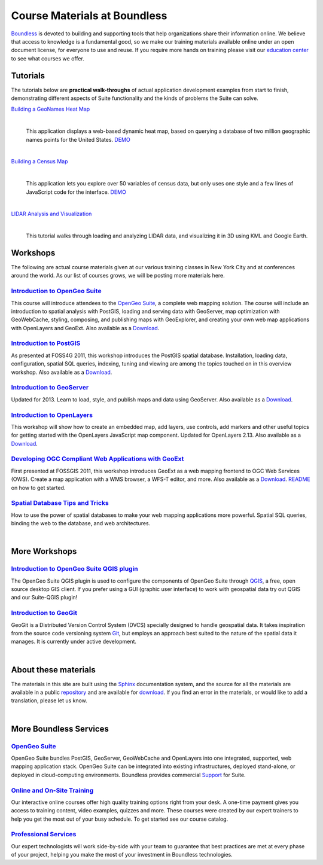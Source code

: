 Course Materials at Boundless
=============================

`Boundless <http://boundlessgeo.com/>`_ is devoted to building and supporting tools that help organizations share their information online. We believe that access to knowledge is a fundamental good, so we make our training materials available online under an open document license, for everyone to use and reuse. If you require more hands on training please visit our `education center <http://boundlessgeo.com/resources/training/>`_  to see what courses we offer. 

Tutorials
---------

The tutorials below are **practical walk-throughs** of actual application development examples from start to finish, demonstrating different aspects of Suite functionality and the kinds of problems the Suite can solve.

`Building a GeoNames Heat Map <http://workshops.boundlessgeo.com/tutorial-wordmap/>`_ 
  |heatmap| 
    |
  This application displays a web-based dynamic heat map, based on querying a database of two million geographic names points for the United States.  `DEMO <http://workshops.boundlessgeo.com/tutorial-wordmap/_static/wordmap-full.html>`_


  .. |heatmap| image:: images/heatmap_demo.png
                :class: inline-img

|
`Building a Census Map <http://workshops.boundlessgeo.com/tutorial-censusmap/>`_ 
  |censusmap|
    |
  This application lets you explore over 50 variables of census data, but only uses one style and a few lines of JavaScript code for the interface.  `DEMO <http://workshops.boundlessgeo.com/tutorial-censusmap/_static/code/censusmap.html>`_

  .. |censusmap| image:: images/censusmap_demo.png
                  :class: inline-img

|
`LIDAR Analysis and Visualization <http://workshops.boundlessgeo.com/tutorial-lidar/>`_ 
  |lidarmap|
     |
  This tutorial walks through loading and analyzing LIDAR data, and visualizing it in 3D using KML and Google Earth.

  .. |lidarmap| image:: images/lidarmap_demo.png
                 :class: inline-img




Workshops
---------

The following are actual course materials given at our various training classes in New York City and at conferences around the world. As our list of courses grows, we will be posting more materials here.


`Introduction to OpenGeo Suite <http://workshops.boundlessgeo.com/suiteintro/>`_
^^^^^^^^^^^^^^^^^^^^^^^^^^^^^^^^^^^^^^^^^^^^^^^^^^^^^^^^^^^^^^^^^^^^^^^^^^^^^^^^^
This course will introduce attendees to the `OpenGeo Suite <http://boundlessgeo.com/opengeo-suite/>`_, a complete web mapping solution. The course will include an introduction to spatial analysis with PostGIS, loading and serving data with GeoServer, map optimization with GeoWebCache, styling, composing, and publishing maps with GeoExplorer, and creating your own web map applications with OpenLayers and GeoExt. Also available as a `Download <http://boundlessgeo.com/resources/workshops/>`_.


`Introduction to PostGIS <http://workshops.boundlessgeo.com/postgis-intro/>`_ 
^^^^^^^^^^^^^^^^^^^^^^^^^^^^^^^^^^^^^^^^^^^^^^^^^^^^^^^^^^^^^^^^^^^^^^^^^^^^^^^^^
As presented at FOSS4G 2011, this workshop introduces the PostGIS spatial database. Installation, loading data, configuration, spatial SQL queries, indexing, tuning and viewing are among the topics touched on in this overview workshop. Also available as a `Download <http://boundlessgeo.com/resources/workshops/>`_.


`Introduction to GeoServer <http://workshops.boundlessgeo.com/geoserver-intro/>`_ 
^^^^^^^^^^^^^^^^^^^^^^^^^^^^^^^^^^^^^^^^^^^^^^^^^^^^^^^^^^^^^^^^^^^^^^^^^^^^^^^^^
Updated for 2013. Learn to load, style, and publish maps and data using GeoServer. Also available as a `Download <http://boundlessgeo.com/resources/workshops/>`_.


`Introduction to OpenLayers <http://workshops.boundlessgeo.com/openlayers-intro/>`_ 
^^^^^^^^^^^^^^^^^^^^^^^^^^^^^^^^^^^^^^^^^^^^^^^^^^^^^^^^^^^^^^^^^^^^^^^^^^^^^^^^^
This workshop will show how to create an embedded map, add layers, use controls, add markers and other useful topics for getting started with the OpenLayers JavaScript map component. Updated for OpenLayers 2.13. Also available as a `Download <http://boundlessgeo.com/resources/workshops/>`_.


`Developing OGC Compliant Web Applications with GeoExt <http://workshops.boundlessgeo.com/geoext/>`_ 
^^^^^^^^^^^^^^^^^^^^^^^^^^^^^^^^^^^^^^^^^^^^^^^^^^^^^^^^^^^^^^^^^^^^^^^^^^^^^^^^^
First presented at FOSSGIS 2011, this workshop introduces GeoExt as a web mapping frontend to OGC Web Services (OWS). Create a map application with a WMS browser, a WFS-T editor, and more. Also available as a `Download <http://boundlessgeo.com/resources/workshops/>`_. `README <http://svn.opengeo.org/workshops/projects/geoext/generic_1.1/readme.txt>`_ on how to get started.


`Spatial Database Tips and Tricks <http://workshops.boundlessgeo.com/postgis-spatialdbtips/>`_
^^^^^^^^^^^^^^^^^^^^^^^^^^^^^^^^^^^^^^^^^^^^^^^^^^^^^^^^^^^^^^^^^^^^^^^^^^^^^^^^^
How to use the power of spatial databases to make your web mapping applications more powerful. Spatial SQL queries, binding the web to the database, and web architectures.


|
More Workshops
--------------

`Introduction to OpenGeo Suite QGIS plugin <http://qgis.boundlessgeo.com/static/docs/index.html>`_
^^^^^^^^^^^^^^^^^^^^^^^^^^^^^^^^^^^^^^^^^^^^^^^^^^^^^^^^^^^^^^^^^^^^^^^^^^^^^^^^^
The OpenGeo Suite QGIS plugin is used to configure the components of OpenGeo Suite through `QGIS <http://qgis.org>`_, a free, open source desktop GIS client. If you prefer using a GUI (graphic user interface) to work with geospatial data try out QGIS and our Suite-QGIS plugin!


`Introduction to GeoGit <http://geogit.org/workshop/>`_
^^^^^^^^^^^^^^^^^^^^^^^^^^^^^^^^^^^^^^^^^^^^^^^^^^^^^^^^^^^^^^^^^^^^^^^^^^^^^^^^^
GeoGit is a Distributed Version Control System (DVCS) specially designed to handle geospatial data. It takes inspiration from the source code versioning system `Git <http://git-scm.com/>`_, but employs an approach best suited to the nature of the spatial data it manages. It is currently under active development.


|
About these materials
---------------------

The materials in this site are built using the `Sphinx <http://sphinx-doc.org/>`_ documentation system, and the source for all the materials are available in a public `repository <http://github.com/boundlessgeo/workshops/>`_ and are available for `download <http://boundlessgeo.com/resources/workshops/>`_. If you find an error in the materials, or would like to add a translation, please let us know.

|
More Boundless Services
-----------------------

`OpenGeo Suite <http://boundlessgeo.com/opengeo-suite/>`_
^^^^^^^^^^^^^^^^^^^^^^^^^^^^^^^^^^^^^^^^^^^^^^^^^^^^^^^^^^^^^^^^^^^^^^^^^^^^^^^^^
OpenGeo Suite bundles PostGIS, GeoServer, GeoWebCache and OpenLayers into one integrated, supported, web mapping application stack. OpenGeo Suite can be integrated into existing infrastructures, deployed stand-alone, or deployed in cloud-computing environments. Boundless provides commercial `Support <http://boundlessgeo.com/support/>`_ for Suite.


`Online and On-Site Training <http://boundlessgeo.com/resources/training>`_
^^^^^^^^^^^^^^^^^^^^^^^^^^^^^^^^^^^^^^^^^^^^^^^^^^^^^^^^^^^^^^^^^^^^^^^^^^^^^^^^^
Our interactive online courses offer high quality training options right from your desk. A one-time payment gives you access to training content, video examples, quizzes and more. These courses were created by our expert trainers to help you get the most out of your busy schedule. To get started see our course catalog.


`Professional Services <http://boundlessgeo.com/solutions/professional-services/>`_
^^^^^^^^^^^^^^^^^^^^^^^^^^^^^^^^^^^^^^^^^^^^^^^^^^^^^^^^^^^^^^^^^^^^^^^^^^^^^^^^^
Our expert technologists will work side-by-side with your team to guarantee that  best practices are met at every phase of your project, helping you make the most of your investment in Boundless technologies.
